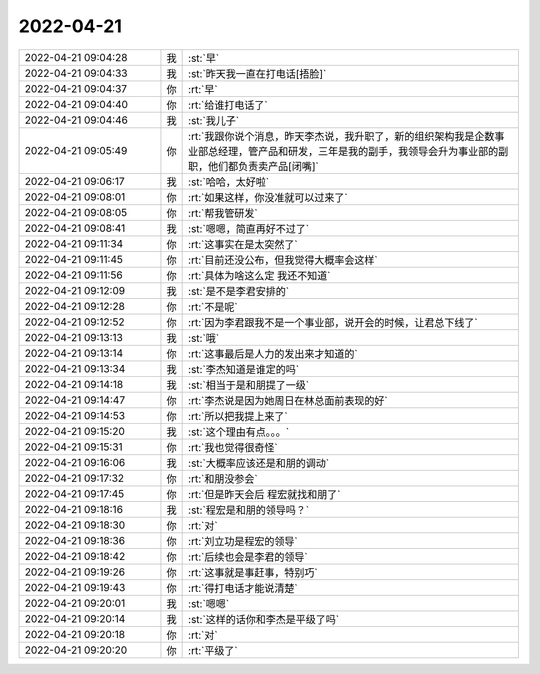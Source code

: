 2022-04-21
-------------

.. list-table::
   :widths: 25, 1, 60

   * - 2022-04-21 09:04:28
     - 我
     - :st:`早`
   * - 2022-04-21 09:04:33
     - 我
     - :st:`昨天我一直在打电话[捂脸]`
   * - 2022-04-21 09:04:37
     - 你
     - :rt:`早`
   * - 2022-04-21 09:04:40
     - 你
     - :rt:`给谁打电话了`
   * - 2022-04-21 09:04:46
     - 我
     - :st:`我儿子`
   * - 2022-04-21 09:05:49
     - 你
     - :rt:`我跟你说个消息，昨天李杰说，我升职了，新的组织架构我是企数事业部总经理，管产品和研发，三年是我的副手，我领导会升为事业部的副职，他们都负责卖产品[闭嘴]`
   * - 2022-04-21 09:06:17
     - 我
     - :st:`哈哈，太好啦`
   * - 2022-04-21 09:08:01
     - 你
     - :rt:`如果这样，你没准就可以过来了`
   * - 2022-04-21 09:08:05
     - 你
     - :rt:`帮我管研发`
   * - 2022-04-21 09:08:41
     - 我
     - :st:`嗯嗯，简直再好不过了`
   * - 2022-04-21 09:11:34
     - 你
     - :rt:`这事实在是太突然了`
   * - 2022-04-21 09:11:45
     - 你
     - :rt:`目前还没公布，但我觉得大概率会这样`
   * - 2022-04-21 09:11:56
     - 你
     - :rt:`具体为啥这么定 我还不知道`
   * - 2022-04-21 09:12:09
     - 我
     - :st:`是不是李君安排的`
   * - 2022-04-21 09:12:28
     - 你
     - :rt:`不是呢`
   * - 2022-04-21 09:12:52
     - 你
     - :rt:`因为李君跟我不是一个事业部，说开会的时候，让君总下线了`
   * - 2022-04-21 09:13:13
     - 我
     - :st:`哦`
   * - 2022-04-21 09:13:14
     - 你
     - :rt:`这事最后是人力的发出来才知道的`
   * - 2022-04-21 09:13:34
     - 我
     - :st:`李杰知道是谁定的吗`
   * - 2022-04-21 09:14:18
     - 我
     - :st:`相当于是和朋提了一级`
   * - 2022-04-21 09:14:47
     - 你
     - :rt:`李杰说是因为她周日在林总面前表现的好`
   * - 2022-04-21 09:14:53
     - 你
     - :rt:`所以把我提上来了`
   * - 2022-04-21 09:15:20
     - 我
     - :st:`这个理由有点。。。`
   * - 2022-04-21 09:15:31
     - 你
     - :rt:`我也觉得很奇怪`
   * - 2022-04-21 09:16:06
     - 我
     - :st:`大概率应该还是和朋的调动`
   * - 2022-04-21 09:17:32
     - 你
     - :rt:`和朋没参会`
   * - 2022-04-21 09:17:45
     - 你
     - :rt:`但是昨天会后 程宏就找和朋了`
   * - 2022-04-21 09:18:16
     - 我
     - :st:`程宏是和朋的领导吗？`
   * - 2022-04-21 09:18:30
     - 你
     - :rt:`对`
   * - 2022-04-21 09:18:36
     - 你
     - :rt:`刘立功是程宏的领导`
   * - 2022-04-21 09:18:42
     - 你
     - :rt:`后续也会是李君的领导`
   * - 2022-04-21 09:19:26
     - 你
     - :rt:`这事就是事赶事，特别巧`
   * - 2022-04-21 09:19:43
     - 你
     - :rt:`得打电话才能说清楚`
   * - 2022-04-21 09:20:01
     - 我
     - :st:`嗯嗯`
   * - 2022-04-21 09:20:14
     - 我
     - :st:`这样的话你和李杰是平级了吗`
   * - 2022-04-21 09:20:18
     - 你
     - :rt:`对`
   * - 2022-04-21 09:20:20
     - 你
     - :rt:`平级了`